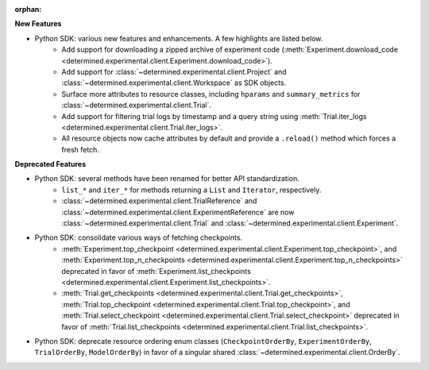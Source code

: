 :orphan:

**New Features**

-  Python SDK: various new features and enhancements. A few highlights are listed below.
      -  Add support for downloading a zipped archive of experiment code
         (:meth:`Experiment.download_code
         <determined.experimental.client.Experiment.download_code>`).

      -  Add support for :class:`~determined.experimental.client.Project` and
         :class:`~determined.experimental.client.Workspace` as SDK objects.

      -  Surface more attributes to resource classes, including ``hparams`` and ``summary_metrics``
         for :class:`~determined.experimental.client.Trial`.

      -  Add support for filtering trial logs by timestamp and a query string using
         :meth:`Trial.iter_logs <determined.experimental.client.Trial.iter_logs>`.

      -  All resource objects now cache attributes by default and provide a ``.reload()`` method
         which forces a fresh fetch.

**Deprecated Features**

-  Python SDK: several methods have been renamed for better API standardization.
      -  ``list_*`` and ``iter_*`` for methods returning a ``List`` and ``Iterator``, respectively.

      -  :class:`~determined.experimental.client.TrialReference` and
         :class:`~determined.experimental.client.ExperimentReference` are now
         :class:`~determined.experimental.client.Trial` and
         :class:`~determined.experimental.client.Experiment`.

-  Python SDK: consolidate various ways of fetching checkpoints.
      -  :meth:`Experiment.top_checkpoint
         <determined.experimental.client.Experiment.top_checkpoint>`, and
         :meth:`Experiment.top_n_checkpoints
         <determined.experimental.client.Experiment.top_n_checkpoints>` deprecated in favor of
         :meth:`Experiment.list_checkpoints
         <determined.experimental.client.Experiment.list_checkpoints>`.

      -  :meth:`Trial.get_checkpoints <determined.experimental.client.Trial.get_checkpoints>`,
         :meth:`Trial.top_checkpoint <determined.experimental.client.Trial.top_checkpoint>`, and
         :meth:`Trial.select_checkpoint <determined.experimental.client.Trial.select_checkpoint>`
         deprecated in favor of :meth:`Trial.list_checkpoints
         <determined.experimental.client.Trial.list_checkpoints>`.

-  Python SDK: deprecate resource ordering enum classes (``CheckpointOrderBy``,
   ``ExperimentOrderBy``, ``TrialOrderBy``, ``ModelOrderBy``) in favor of a singular shared
   :class:`~determined.experimental.client.OrderBy`.
